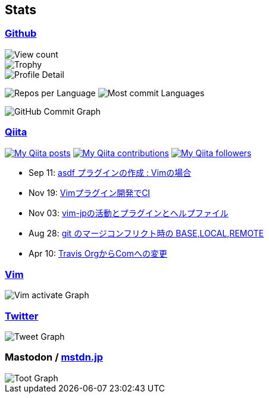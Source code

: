 == Stats

:username: tsuyoshicho
:graphurl: https://pixe.la/v1/users/{username}/graphs

=== https://github.com/[Github]

:trophy_theme: dracula

:github_readme_stats_theme: dracula
:github_readme_endpoint: https://github-readme-stats.vercel.app/api

:profile_summary_card_theme: dracula
:profile_summary_card_url: https://raw.githubusercontent.com/{username}/{username}/master/profile-summary-card-output
:profile_summary_card_endpoint: {profile_summary_card_url}/{profile_summary_card_theme}

image::https://komarev.com/ghpvc/?username={username}&color=green[View count, role="left"]

// ryo-ma/github-profile-trophy
image::https://github-profile-trophy.vercel.app/?username={username}&theme={trophy_theme}[Trophy, role="left"]

// anuraghazra/github-readme-stats
// image:{github_readme_endpoint}/top-langs/?username={username}&theme={github_readme_stats_theme}[Top Languages Card, role="left"]
// image:{github_readme_endpoint}?username={username}&theme={github_readme_stats_theme}&count_private=true&show_icons=true&line_height=40[GitHub Stats Card, role="left"]

// vn7n24fzkq/github-profile-summary-cards
image::{profile_summary_card_endpoint}/0-profile-details.svg[Profile Detail, role="left"]
image:{profile_summary_card_endpoint}/1-repos-per-language.svg[Repos per Language, role="left"]
image:{profile_summary_card_endpoint}/2-most-commit-language.svg[Most commit Languages, role="left"]

image::https://grass-graph.moshimo.works/images/{username}.png[GitHub Commit Graph]

=== http://qiita.com/[Qiita]

:qiita_username: tsuyoshi_cho
:qiita_badge_endpoint: https://qiita-badge.apiapi.app/s/{qiita_username}
:qiita_url: http://qiita.com/{qiita_username}

image:{qiita_badge_endpoint}/posts.svg[My Qiita posts, link="{qiita_url}"]
image:{qiita_badge_endpoint}/contributions.svg[My Qiita contributions, link="{qiita_url}/contributions"]
image:{qiita_badge_endpoint}/followers.svg[My Qiita followers, link="{qiita_url}/followers"]

// qiita start
* Sep 11: https://qiita.com/tsuyoshi_cho/items/495f081117253f0b23bb[asdf プラグインの作成 : Vimの場合]
* Nov 19: https://qiita.com/tsuyoshi_cho/items/756818c2e430a6635010[Vimプラグイン開発でCI]
* Nov 03: https://qiita.com/tsuyoshi_cho/items/bdade529e8ebc2a05b6a[vim-jpの活動とプラグインとヘルプファイル]
* Aug 28: https://qiita.com/tsuyoshi_cho/items/01b772da7fda2f1c3ce7[git のマージコンフリクト時の BASE,LOCAL,REMOTE]
* Apr 10: https://qiita.com/tsuyoshi_cho/items/9af7a81cc51af17a611f[Travis OrgからComへの変更]
// qiita end

=== https://www.vim.org/[Vim]

image::{graphurl}/vim-pixela[Vim activate Graph]

=== https://twitter.com/[Twitter]

image::{graphurl}/twitter[Tweet Graph]

=== Mastodon / https://mstdn.jp/[mstdn.jp]

image::{graphurl}/mastodon-mstdnjp[Toot Graph]
